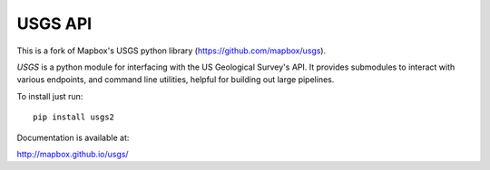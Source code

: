 
========
USGS API
========

This is a fork of Mapbox's USGS python library (https://github.com/mapbox/usgs).

`USGS` is a python module for interfacing with the US Geological Survey's API. It provides submodules to interact with various endpoints, and command line utilities, helpful for building out large pipelines.


To install just run::

    pip install usgs2

Documentation is available at:

http://mapbox.github.io/usgs/
